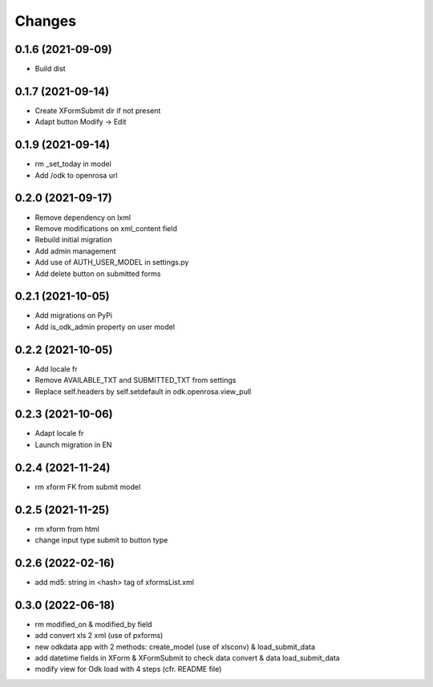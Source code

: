 Changes
=======

0.1.6 (2021-09-09)
------------------
* Build dist

0.1.7 (2021-09-14)
------------------
* Create XFormSubmit dir if not present
* Adapt button Modify -> Edit

0.1.9 (2021-09-14)
------------------
* rm _set_today in model
* Add /odk to openrosa url

0.2.0 (2021-09-17)
------------------
* Remove dependency on lxml
* Remove modifications on xml_content field
* Rebuild initial migration
* Add admin management
* Add use of AUTH_USER_MODEL in settings.py
* Add delete button on submitted forms

0.2.1 (2021-10-05)
------------------
* Add migrations on PyPi
* Add is_odk_admin property on user model

0.2.2 (2021-10-05)
------------------
* Add locale fr
* Remove AVAILABLE_TXT and SUBMITTED_TXT from settings
* Replace self.headers by self.setdefault in odk.openrosa.view_pull

0.2.3 (2021-10-06)
------------------
* Adapt locale fr
* Launch migration in EN

0.2.4 (2021-11-24)
------------------
* rm xform FK from submit model

0.2.5 (2021-11-25)
------------------
* rm xform from html
* change input type submit to button type

0.2.6 (2022-02-16)
------------------
* add md5: string in <hash> tag of xformsList.xml

0.3.0 (2022-06-18)
------------------
* rm modified_on & modified_by field
* add convert xls 2 xml (use of pxforms)
* new odkdata app with 2 methods: create_model (use of xlsconv) & load_submit_data
* add datetime fields in XForm & XFormSubmit to check data convert & data load_submit_data
* modify view for Odk load with 4 steps (cfr. README file)